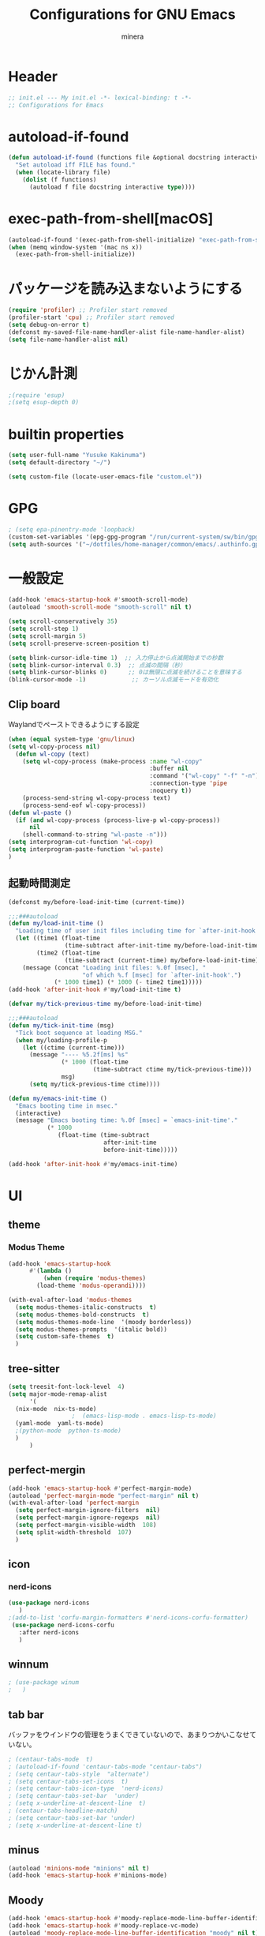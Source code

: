 #+TITLE: Configurations for GNU Emacs
#+AUTHOR: minera
* Header
#+begin_src emacs-lisp :tangle yes
  ;; init.el --- My init.el -*- lexical-binding: t -*-
  ;; Configurations for Emacs
#+end_src
* autoload-if-found
#+begin_src emacs-lisp :tangle yes
  (defun autoload-if-found (functions file &optional docstring interactive type)
    "Set autoload iff FILE has found."
    (when (locate-library file)
      (dolist (f functions)
        (autoload f file docstring interactive type))))
#+end_src
* exec-path-from-shell[macOS]
#+begin_src emacs-lisp :tangle yes
  (autoload-if-found '(exec-path-from-shell-initialize) "exec-path-from-shell")
  (when (memq window-system '(mac ns x))
    (exec-path-from-shell-initialize))
#+end_src
* パッケージを読み込まないようにする
#+begin_src emacs-lisp :tangle yes
  (require 'profiler) ;; Profiler start removed
  (profiler-start 'cpu) ;; Profiler start removed
  (setq debug-on-error t)
  (defconst my-saved-file-name-handler-alist file-name-handler-alist)
  (setq file-name-handler-alist nil)
#+end_src
* じかん計測
#+begin_src emacs-lisp :tangle yes
  ;(require 'esup)
  ;(setq esup-depth 0)
#+end_src
* builtin properties
#+begin_src emacs-lisp :tangle yes
  (setq user-full-name "Yusuke Kakinuma")
  (setq default-directory "~/")
#+end_src
#+begin_src emacs-lisp :tangle yes
  (setq custom-file (locate-user-emacs-file "custom.el"))
#+end_src
* GPG
#+begin_src emacs-lisp :tangle yes
  ; (setq epa-pinentry-mode 'loopback)
  (custom-set-variables '(epg-gpg-program "/run/current-system/sw/bin/gpg"))
  (setq auth-sources '("~/dotfiles/home-manager/common/emacs/.authinfo.gpg"))
#+end_src
* 一般設定
#+begin_src emacs-lisp :tangle yes
  (add-hook 'emacs-startup-hook #'smooth-scroll-mode)
  (autoload 'smooth-scroll-mode "smooth-scroll" nil t)

  (setq scroll-conservatively 35)
  (setq scroll-step 1)
  (setq scroll-margin 5)
  (setq scroll-preserve-screen-position t)

  (setq blink-cursor-idle-time 1)  ;; 入力停止から点滅開始までの秒数
  (setq blink-cursor-interval 0.3)  ;; 点滅の間隔（秒）
  (setq blink-cursor-blinks 0)      ;; 0は無限に点滅を続けることを意味する
  (blink-cursor-mode -1)             ;; カーソル点滅モードを有効化
#+end_src
** Clip board
Waylandでペーストできるようにする設定
#+begin_src emacs-lisp :tangle yes
  (when (equal system-type 'gnu/linux)
  (setq wl-copy-process nil)
    (defun wl-copy (text)
      (setq wl-copy-process (make-process :name "wl-copy"
                                          :buffer nil
                                          :command '("wl-copy" "-f" "-n")
                                          :connection-type 'pipe
                                          :noquery t))
      (process-send-string wl-copy-process text)
      (process-send-eof wl-copy-process))
  (defun wl-paste ()
    (if (and wl-copy-process (process-live-p wl-copy-process))
        nil
      (shell-command-to-string "wl-paste -n")))
  (setq interprogram-cut-function 'wl-copy)
  (setq interprogram-paste-function 'wl-paste)
  )
#+end_src
** 起動時間測定
#+begin_src emacs-lisp :tangle yes
  (defconst my/before-load-init-time (current-time))

  ;;;###autoload
  (defun my/load-init-time ()
    "Loading time of user init files including time for `after-init-hook'."
    (let ((time1 (float-time
                  (time-subtract after-init-time my/before-load-init-time)))
          (time2 (float-time
                  (time-subtract (current-time) my/before-load-init-time))))
      (message (concat "Loading init files: %.0f [msec], "
                       "of which %.f [msec] for `after-init-hook'.")
               (* 1000 time1) (* 1000 (- time2 time1)))))
  (add-hook 'after-init-hook #'my/load-init-time t)

  (defvar my/tick-previous-time my/before-load-init-time)

  ;;;###autoload
  (defun my/tick-init-time (msg)
    "Tick boot sequence at loading MSG."
    (when my/loading-profile-p
      (let ((ctime (current-time)))
        (message "---- %5.2f[ms] %s"
                 (* 1000 (float-time
                          (time-subtract ctime my/tick-previous-time)))
                 msg)
        (setq my/tick-previous-time ctime))))

  (defun my/emacs-init-time ()
    "Emacs booting time in msec."
    (interactive)
    (message "Emacs booting time: %.0f [msec] = `emacs-init-time'."
             (* 1000
                (float-time (time-subtract
                             after-init-time
                             before-init-time)))))

  (add-hook 'after-init-hook #'my/emacs-init-time)
#+end_src
* UI
** theme
*** Modus Theme
  #+begin_src emacs-lisp :tangle yes
    (add-hook 'emacs-startup-hook
    	  #'(lambda ()
    	      (when (require 'modus-themes)
    		(load-theme 'modus-operandi))))

    (with-eval-after-load 'modus-themes
      (setq modus-themes-italic-constructs  t)
      (setq modus-themes-bold-constructs  t)
      (setq modus-themes-mode-line  '(moody borderless))
      (setq modus-themes-prompts  '(italic bold))
      (setq custom-safe-themes  t)
      )
#+end_src
** tree-sitter
#+begin_src emacs-lisp :tangle yes
  (setq treesit-font-lock-level  4)
  (setq major-mode-remap-alist
        '(
  	(nix-mode  nix-ts-mode)
  					;  (emacs-lisp-mode . emacs-lisp-ts-mode)
  	(yaml-mode  yaml-ts-mode)
  	;(python-mode  python-ts-mode)
  	)
        )
#+end_src
** perfect-mergin
#+begin_src emacs-lisp :tangle yes 
  (add-hook 'emacs-startup-hook #'perfect-margin-mode)
  (autoload 'perfect-margin-mode "perfect-margin" nil t)
  (with-eval-after-load 'perfect-margin
    (setq perfect-margin-ignore-filters  nil)
    (setq perfect-margin-ignore-regexps  nil)
    (setq perfect-margin-visible-width  108)
    (setq split-width-threshold  107)
    )
#+end_src
** icon
*** nerd-icons
#+begin_src emacs-lisp :tangle yes
  (use-package nerd-icons
     )
  ;(add-to-list 'corfu-margin-formatters #'nerd-icons-corfu-formatter)
   (use-package nerd-icons-corfu
     :after nerd-icons
     )
#+end_src
** winnum
#+begin_src emacs-lisp :tangle yes
 ; (use-package winum
 ;   )
#+end_src
** tab bar
バッファをウインドウの管理をうまくできていないので、あまりつかいこなせていない。
 #+begin_src emacs-lisp :tangle yes
  ; (centaur-tabs-mode  t)
  ; (autoload-if-found 'centaur-tabs-mode "centaur-tabs")
  ; (setq centaur-tabs-style  "alternate")
  ; (setq centaur-tabs-set-icons  t)
  ; (setq centaur-tabs-icon-type  'nerd-icons)
  ; (setq centaur-tabs-set-bar  'under)
  ; (setq x-underline-at-descent-line  t)
  ; (centaur-tabs-headline-match)
  ; (setq centaur-tabs-set-bar 'under)
  ; (setq x-underline-at-descent-line t)
 #+end_src
** minus
#+begin_src emacs-lisp :tangle yes
  (autoload 'minions-mode "minions" nil t)
  (add-hook 'emacs-startup-hook #'minions-mode)
#+end_src
** Moody
#+begin_src emacs-lisp :tangle yes
  (add-hook 'emacs-startup-hook #'moody-replace-mode-line-buffer-identification)
  (add-hook 'emacs-startup-hook #'moody-replace-vc-mode)
  (autoload 'moody-replace-mode-line-buffer-identification "moody" nil t)
  (autoload 'moody-replace-vc-mode "moody" nil t)
  (with-eval-after-load 'moody
  (setq moody-mode-line-height 26)
  )
#+end_src
** spacious-padding
#+begin_src emacs-lisp :tangle yes
  (add-hook 'emacs-startup-hook #'spacious-padding-mode)
  (autoload 'spacious-padding-mode "spacious-padding" nil t)
  (with-eval-after-load 'spacious-padding
    (setq spacious-padding-widths
  	'(
  	  :internal-border-width 5
  	  :right-divider-width 0
  	  :mode-line-width 0
  	  :left-fringe-width 5
  	  ))
    )
 #+end_src
* 入力支援
** ryo-modal-mode
#+begin_src emacs-lisp :tangle yes
 ; (leaf ryo-modal
  ;  :ensure t
  ;    )
#+end_src
** evil-mode
#+begin_src emacs-lisp :tangle yes
 ; (leaf evil
 ;   :ensure t
 ;   )

#+end_src
** kakoune
#+begin_src emacs-lisp :tangle yes
 ; (leaf kakoune
 ;   :ensure t
 ;   :after ryo-modal multiple-cursors expand-region
 ;   :bind ("C-z" . ryo-modal-mode)
 ;   )
#+end_src
** mewo
#+begin_src emacs-lisp :tangle yes
  (use-package meow
    ;:require meow
   :custom
   (meow-use-clipboard  t)
    (meow-expand-hint-counts  nil)
    :config
    (defun meow-setup ()
      (setq meow-cheatsheet-layout meow-cheatsheet-layout-dvp)
     (meow-leader-define-key
      '("?" . meow-cheatsheet))
      (meow-motion-overwrite-define-key
       ;; custom keybinding for motion state
       '("<escape>" . ignore))
      (meow-normal-define-key
       '("?" . meow-cheatsheet)
       ;; Ctrl key;;;;;;;


                                          ;'("*" . meow-expand-0)
       ;; puni
       '(", a (" . puni-wrap-round)
       '(", a [" . puni-wrap-square)
       '(", a {" . puni-wrap-curly)
       '(", a <" . puni-wrap-angle)
       '(", a d" . puni-splice)
       '(", s l" . puni-slurp-forward)
       '(", b a" . puni-barf-forward)

       '("%" . mark-whole-buffer)

       '("=" . meow-expand-9)
       '("!" . meow-expand-8)
       '("[" . meow-expand-7)
       '("]" . meow-expand-6)
       '("{" . meow-expand-5)
       '("+" . meow-expand-4)
       '("}" . meow-expand-3)
       '(")" . meow-expand-2)
       '("(" . meow-expand-1)
       '("1" . digit-argument)
       '("2" . digit-argument)
       '("3" . digit-argument)
       '("4" . digit-argument)
       '("5" . digit-argument)
       '("6" . digit-argument)
       '("7" . digit-argument)
       '("8" . digit-argument)
       '("9" . digit-argument)
       '("0" . digit-argument)
       '("-" . negativargument)
       '(";" . meow-reverse)
       '("*" . meow-inner-of-thing)
       '("." . meow-bounds-of-thing)
       '("<" . meow-beginning-of-thing)
       '(">" . meow-end-of-thing)
       '("a" . meow-append)
       '("A" . meow-forward-bracket)
       '("b" . meow-back-word) ;元はmeow-back-word
       '("B" . meow-back-symbol)
       '("c" . meow-swap-grab)
       '("C" . mc/mark-next-like-this)
       '("p" . meow-delete)
       '("P" . meow-backward-delete)
       '("e" . meow-line)
       '("E" . meow-goto-line)
      '("f" . meow-find)
      '("<escape>" . meow-cancel-selection)
       '("G" . meow-grab)
       '("d" . meow-left)
       '("D" . meow-left-expand)
       '("i" . meow-insert)
       '("I" . meow-mark-symbol)
       '("j" . meow-join)
       '("k" . meow-kill)
       '("l" . meow-till)
       '("m" . meow-block)
     '("M" . meow-to-block)
       '("s" . meow-next)
       '("S" . meow-next-expand)
       '("o" . meow-open-below)
       '("O" . meow-open-above)
       '("t" . meow-prev)
       '("T" . meow-prev-expand)
       '("q" . meow-quit)
       '("Q" . kmacro-start-macro)
       '("r" . meow-change)
       '("R" . meow-replace)
       '("h" . meow-search)
       '("n" . meow-right)
       '("N" . meow-right-expand)
       '("u" . vundo)
       '("U" . meow-undo-in-selection)
                                         ;'("v" . meow-visit)
       '("v i" . meow-inner-of-thing) ;; Inner
     '("v a" . meow-bounds-of-thing) ;; Arround
      '("v b" . meow-block) ;; Block
      '("v c" . puni-mark-list-around-point) ;; Contents
       '("v x" . puni-mark-sexp-around-point) ;; eXpression
      '("v l" . meow-line) ;; Line
       '("v s" . meow-mark-symbol) ;; Symbol
       '("v w" . meow-mark-word) ;; Word
       '("v v" . puni-expand-region) ;; Expand
       '("v r" . rectangle-mark-mode) ;; Rectangle
       '("w" . meow-next-word)
       '("W" . meow-next-symbol)
       '("x" . meow-save)
       '("X" . meow-sync-grab)
       '("y" . meow-yank)
       '("z" . meow-pop-selection)
       '("'" . repeat)
     ;'("g" . avy-goto-char-timer)
       )
      )
    (meow-setup)
    (meow-global-mode)
    )
  ;(add-hook 'emacs-startup-hook #'meow-global-mode)
  ;     
  ;(autoload 'meow-global-mode "meow" nil t)
  ;(with-eval-after-load 'meow
  ;   (meow-normal-define-key
  ;       '("?" . meow-cheatsheet)
         ;; Ctrl key;;;;;;;


                                            ;'("*" . meow-expand-0)
         ;; puni
  ;       '(", a (" . puni-wrap-round)
  ;       '(", a [" . puni-wrap-square)
  ;       '(", a {" . puni-wrap-curly)
  ;       '(", a <" . puni-wrap-angle)
  ;       '(", a d" . puni-splice)
  ;       '(", s l" . puni-slurp-forward)
  ;       '(", b a" . puni-barf-forward)

  ;       '("%" . mark-whole-buffer)

  ;       '("=" . meow-expand-9)
  ;       '("!" . meow-expand-8)
  ;       '("[" . meow-expand-7)
  ;       '("]" . meow-expand-6)
  ;       '("{" . meow-expand-5)
  ;       '("+" . meow-expand-4)
  ;       '("}" . meow-expand-3)
  ;       '(")" . meow-expand-2)
  ;       '("(" . meow-expand-1)
  ;       '("1" . digit-argument)
  ;       '("2" . digit-argument)
  ;       '("3" . digit-argument)
  ;       '("4" . digit-argument)
  ;       '("5" . digit-argument)
  ;       '("6" . digit-argument)
  ;       '("7" . digit-argument)
  ;       '("8" . digit-argument)
  ;       '("9" . digit-argument)
  ;       '("0" . digit-argument)
  ;       '("-" . negativargument)
  ;       '(";" . meow-reverse)
  ;       '("*" . meow-inner-of-thing)
  ;       '("." . meow-bounds-of-thing)
  ;       '("<" . meow-beginning-of-thing)
  ;      '(">" . meow-end-of-thing)
  ;       '("a" . meow-append)
  ;       '("A" . meow-forward-bracket)
  ;       '("b" . meow-back-word) ;元はmeow-back-word
  ;       '("B" . meow-back-symbol)
  ;       '("c" . meow-swap-grab)
  ;       '("C" . mc/mark-next-like-this)
  ;       '("p" . meow-delete)
  ;       '("P" . meow-backward-delete)
  ;       '("e" . meow-line)
  ;       '("E" . meow-goto-line)
  ;      '("f" . meow-find)
  ;      '("<escape>" . meow-cancel-selection)
  ;       '("G" . meow-grab)
  ;       '("d" . meow-left)
  ;       '("D" . meow-left-expand)
  ;       '("i" . meow-insert)
  ;       '("I" . meow-mark-symbol)
  ;       '("j" . meow-join)
  ;       '("k" . meow-kill)
  ;       '("l" . meow-till)
  ;       '("m" . meow-block)
  ;     '("M" . meow-to-block)
  ;       '("s" . meow-next)
  ;       '("S" . meow-next-expand)
  ;       '("o" . meow-open-below)
  ;       '("O" . meow-open-above)
  ;       '("t" . meow-prev)
  ;       '("T" . meow-prev-expand)
  ;       '("q" . meow-quit)
  ;       '("Q" . kmacro-start-macro)
  ;       '("r" . meow-change)
  ;       '("R" . meow-replace)
  ;       '("h" . meow-search)
  ;       '("n" . meow-right)
  ;       '("N" . meow-right-expand)
  ;       '("u" . vundo)
  ;       '("U" . meow-undo-in-selection)
                                           ;'("v" . meow-visit)
  ;       '("v i" . meow-inner-of-thing) ;; Inner
  ;     '("v a" . meow-bounds-of-thing) ;; Arround
  ;      '("v b" . meow-block) ;; Block
  ;      '("v c" . puni-mark-list-around-point) ;; Contents
  ;       '("v x" . puni-mark-sexp-around-point) ;; eXpression
  ;      '("v l" . meow-line) ;; Line
  ;       '("v s" . meow-mark-symbol) ;; Symbol
  ;       '("v w" . meow-mark-word) ;; Word
  ;       '("v v" . puni-expand-region) ;; Expand
  ;       '("v r" . rectangle-mark-mode) ;; Rectangle
  ;       '("w" . meow-next-word)
  ;       '("W" . meow-next-symbol)
  ;       '("x" . meow-save)
  ;       '("X" . meow-sync-grab)
  ;       '("y" . meow-yank)
  ;       '("z" . meow-pop-selection)
  ;       '("'" . repeat)
        ;'("g" . avy-goto-char-timer)
  ;       )   
  ;  )
#+end_src
** puni
 #+begin_src emacs-lisp :tangle yes
   ;(with-eval-after-load 'puni
   ;(keymap-global-unset "C-j")
   ;(use-package puni
   ;    :bind
   ;    ("C-j i" . puni-mark-list-around-point)
   ;    ("C-j a" . puni-mark-sexp-around-point)
   ;    ("C-j e" . puni-expand-region)
   ;    )
   ;)
   (require 'puni)
 #+end_src

** which key
#+begin_src emacs-lisp :tangle yes
  (add-hook 'emacs-startup-hook #'which-key-mode)
  (autoload 'which-key-mode "which-key" nil t)
#+end_src
** vundo
#+begin_src emacs-lisp :tangle yes
  (autoload 'vundo "vundo" nil t)
  (with-eval-after-load 'vundo
    (keymap-set vundo-mode-map "d" 'vundo-backward)
    (keymap-set vundo-mode-map "n" 'vundo-forward)
    (keymap-set vundo-mode-map "s" 'vundo-next)
    (keymap-set vundo-mode-map "t" 'vundo-previous)
    (keymap-set vundo-mode-map "b" 'vundo-diff)
    ) 

#+end_src
** dmacro
#+begin_src emacs-lisp :tangle yes
  (with-eval-after-load 'dmacro
    (use-package dmacro
      )
  					;:custom `((dmacro-key . ,(kbd "C-b")))  ;; C-b を dmacro のキーにする
  					;:global-minor-mode global-dmacro-mode
    (defun my-indent-rigidly-right-to-tab-stop (beg end)
      "Indent all lines between BEG and END rightward to a tab stop and keep the region active."
      (interactive "r")
      (let ((deactivate-mark nil))  ; 選択範囲を解除しない
        (indent-rigidly-right-to-tab-stop beg end)))

    (global-set-key (kbd "C->") 'my-indent-rigidly-right-to-tab-stop)
    (defun select-to-end-of-buffer ()
      "Select from the current point to the end of the buffer."
      (interactive)
      (set-mark (point)) ;; 現在のポイントをマークに設定
      (goto-char (point-max))) ;; バッファ末尾に移動
    (global-set-key (kbd "M->") 'select-to-end-of-buffer)
    )
#+end_src
** multiple-cursors
#+begin_src emacs-lisp :tangle yes
  (with-eval-after-load 'multiple-cursors
    (use-package multiple-cursors
      )
    )
#+end_src
* ミニバッファ補完
** vercico
#+begin_src emacs-lisp :tangle yes
    (autoload 'vertico-mode "vertico-autoloads" nil t)

    (add-hook 'emacs-startup-hook #'vertico-mode)

    (with-eval-after-load 'vertico

    (setopt vertico-count 8)
    (setopt vertico-cycle t)
    (keymap-set vertico-map "DEL" 'vertico-directory-delete-char))
#+end_src
** marginalia
#+begin_src emacs-lisp :tangle yes
  (autoload 'marginalia-mode "marginalia" nil t)
  (add-hook 'emacs-startup-hook #'marginalia-mode)
#+end_src
** orderless
#+begin_src emacs-lisp :tangle yes
   (use-package orderless
     :custom
     (orderless-matching-styles
   			     '(orderless-prefixes
   			       ))
     (completion-styles  '(orderless basic))
     (completion-category-overrides  '((file
                                         (styles basic partial-completion))
   				       (command (styles orderless))))
     )
   ;(autoload 'orderless-all-completions "orderless" nil t)
   ;(autoload 'orderless-try-completion "orderless" nil t)

   ;(with-eval-after-load 'minibuffer
   ;  (setq orderless-matching-styles
  ; 	'(orderless-prefixes
   ;	  ))
   ;  (setq completion-styles  '(orderless basic))
   ;  (setq completion-category-overrides  '((file
   ;					  (styles basic partial-completion))
   ;					 (command (styles orderless))))
    ; )
#+end_src
** consult
#+begin_src emacs-lisp :tangle yes
  (autoload 'consult-buffer "consult")
  (keymap-global-set "C-x b" 'consult-buffer)
  #+end_src
** affe
#+begin_src emacs-lisp :tangle yes
  (autoload 'affe-find "affe" nil t)
  (autoload 'affe-find-home "affe" nil t)
  (autoload 'affe-grep "affe" nil t)

  (with-eval-after-load 'affe
    (defun affe-find-home ()
      "Affeをホームルートから実行する"
      (interactive)
      (affe-find "~")
      )
    (setopt affe-highlight-function  'orderless-highlight-matches)
    (setopt affe-find-command  "fd --color=never --full-path")
    )
  (keymap-global-set "M-g f" 'affe-find)
  (keymap-global-set "M-g h" 'affe-find-home)
  (keymap-global-set "M-g g" 'affe-grep)
#+end_src
* 入力補完
** corfu
#+begin_src emacs-lisp :tangle yes
  ;(use-package corfu
  ;  :custom
  ;  (corfu-auto  t)
  ;  (corfu-auto-delay  0)
  ;  (corfu-popupinfo-delay  0)
  ;  (corfu-quit-no-match  'separator)
  ;  (corfu-auto-prefix  1)
  ;  (corfu-cycle  t)
  ;  (text-mode-ispell-word-completion  nil)
  ;  (tab-awlays-indent  'complete)
  ;  :config 
  ;  (global-corfu-mode)
  ;  (corfu-popupinfo-mode)
  ;  (keymap-unset corfu-map "RET")
  ;  (keymap-unset corfu-map "<up>")
  ;  (keymap-unset corfu-map "<remap> <next-line>")
  ;  (keymap-unset corfu-map "<remap> <previous-line>")
  ;  (keymap-unset corfu-map "<down>")
  ;  (keymap-set corfu-map "C-n" 'corfu-next)
  ;  (keymap-set corfu-map "C-p" 'corfu-previous)
  ;  )

  (require 'corfu)
  (require 'corfu-popupinfo)
  (with-eval-after-load 'corfu
  (setq corfu-auto  t)
  (setq corfu-auto-delay  0)
  (setq corfu-popupinfo-delay  0)
  (setq corfu-quit-no-match  'separator)
  (setq corfu-auto-prefix  1)
  (setq corfu-cycle  t)
  (setq text-mode-ispell-word-completion  nil)
  (setq tab-awlays-indent  'complete)
  (global-corfu-mode)
  (corfu-popupinfo-mode)
  (keymap-unset corfu-map "RET")
  (keymap-unset corfu-map "<up>")
  (keymap-unset corfu-map "<remap> <next-line>")
  (keymap-unset corfu-map "<remap> <previous-line>")
  (keymap-unset corfu-map "<down>")
  (keymap-set corfu-map "C-n" 'corfu-next)
  (keymap-set corfu-map "C-p" 'corfu-previous)
  (add-to-list 'corfu-margin-formatters #'nerd-icons-corfu-formatter)
  )
#+end_src
** company
#+begin_src emacs-lisp :tangle yes
 ; (leaf company
 ;   :custom
 ;   (company-minimum-prefix-length . 1)
 ;   (company-idle-delay . 0)
 ;   :config
 ;   ;(global-company-mode)
 ;   :ensure t)
#+end_src
** cape
#+begin_src emacs-lisp :tangle yes
  ;(leaf cape
   ; :ensure t
   ; :init
   ; (add-to-list 'completion-at-point-functions #'cape-file); ディレクトリやファイルなどを補完
   ; (add-to-list 'completion-at-point-functions #'cape-keyword); falseみたいなキーワードをmodeごとに補完
   ; )

#+end_src
* キーバインディング
#+begin_src emacs-lisp :tangle yes
  (keymap-global-set "C-q"  'scroll-down-command) ;元々M-vだったが、入力しにくいので、そっちをvterm-toggleにした
#+end_src
* ellama
#+begin_src emacs-lisp :tangle yes
  ;(require 'llm-gemini)
  ;(require 'ellama)
  ;(use-package ellama
  ;  :ensure t
  ;  :bind ("C-c e" . ellama-transient-main-menu)
  ;  :init
  ;  (require 'llm-ollama)
  ;  (setq ellama-provider ;; setopt は非推奨なので setq を使用
  ;	  (make-llm-gemini
  ;	   :key (funcall(plist-get (nth 0 (auth-source-search :host "gemini")) :secret))
  ;	   :chat-model "gemini-2.5-pro-preview-03-25"
  ;	   ))
  					;(make-llm-ollama
  					;     		   :scheme "http"
  					;                 :host "ollama.mdip2home.com"
  					;     		   :port 80
  					;                 :chat-model "Qwen2.5:14b"
  					;                 :embedding-model "Qwen2.5:14b"
  					;		   :default-chat-non-standard-params '(("num_ctx" . 32768))))


  ;  :config
  ;  (defcustom ellama-japanese-correction-prompt-template
  ;    "
  ;あなたは論理的な思考を重視する編集者です。
  ; あなたはZettelkastenのエキスパートであり、元のメモの意図と表現を尊重しつつ、改善点を指摘するアドバイザーです。以下のZettelkastenメモを、元の内容を大きく変更せずに、より良くするための添削をお願いします。\n
  ;
  ;重視する点（指摘してほしいこと）:\n
  ;* アトミック（単一のアイデアか？）: 一つのメモに複数のアイデアが混在していないか確認し、もし混在していればどのように分割できるか、元の構成を尊重しつつ指摘してください。\n
  ;* 明確性・簡潔性: メモの内容が不明確、または冗長な箇所があれば、元の表現を活かしたより良い表現の可能性を提案してください。\n
  ;添削してほしいメモ:\n%s\n
  ;出力形式:\n
  ;* 元のメモに対する具体的な改善点の指摘をリスト形式で記述してください。（例：「この部分は複数のアイデアを含んでいる可能性があります。具体的にはAとBのアイデアです。分割するなら〜」「『それ』が指す内容が少し曖昧かもしれません。明確にするなら〜」など）\n
  ;* 修正が必要な場合でも、大幅な書き換えは行わず、修正箇所の指摘と、修正案（複数可）の提示*にとどめてください。\n
  ;* 変更提案の理由を簡潔に説明してください\n
  ;       "
  ;    :group 'ellama
  ;    :type 'string)
  ;  (defun ellama-japanese-correction ()
  ;    "Summarize selected region or current buffer."
  ;    (interactive)
  ;    (let ((text (if (region-active-p)
  ;               	    (buffer-substring-no-properties (region-beginning) (reg;ion-end))
  ;               	  (buffer-substring-no-properties (point-min) (point-max)));))
  ;      (ellama-instant (format ellama-japanese-correction-prompt-template
  ;     			      text))))

  ;  )
    #+end_src
* aidermacs
#+begin_src emacs-lisp :tangle yes
     (with-eval-after-load 'aidermacs
  (use-package aidermacs
    :bind
    ("C-c i" . aidermacs-transient-menu)
    :custom
    (aidermacs-backend  'comint)
    (aidermacs-vterm-multiline-newline-key  "S-<return>")
    (aidermacs-use-architect-mode  nil)
    (aidermacs-default-model   "gemini/gemini-2.5-pro-preview-03-25")
    :config
    ;(setenv "GEMINI_API_KEY" (funcall(plist-get (nth 0 (auth-source-search :host "gemini")) :secret)))
    )
  )
#+end_src
* emigo
#+begin_src emacs-lisp :tangle yes
#+end_src
* yasnippet
#+begin_src emacs-lisp :tangle yes
  ;(autoload-if-found '(yas-global-mode) "yasnippet" nil t)
  ;(yas-global-mode)
#+end_src
* lsp-bridge
#+begin_src emacs-lisp :tangle yes
   ; (add-hook 'emacs-startup-hook #'global-lsp-bridge-mode)
   ; (autoload 'global-lsp-bridge-mode "lsp-bridge")
   ; (with-eval-after-load 'lsp-bridge
   ;   (yas-global-mode)
   ;   (setq lsp-bridge-nix-lsp-server "nil")
   ;   (setq lsp-bridge-enable-with-tramp t)
   ;   (setq lsp-bridge-remote-start-automatically t)
   ;   (setq lsp-bridge-enable-search-words nil)
   ;   (setq lsp-bridge-auto-format-code t)
   ;   (setq lsp-bridge-auto-format-code-idle 10)
   ;   (setq lsp-bridge-enable-org-babel t)
   ;   (setq lsp-bridge-enable-hover-diagnostic t)
   ;   (setq acm-enable-tabnine nil)
   ;   (setq acm-enable-search-file-words nil)
   ;   (setq acm-enable-ctag nil)
   ;   (setq acm-enable-telega nil)
   ;   (setq lsp-bridge-log-level "debug")
   ;   )
#+end_src
* lsp-mode
#+begin_src emacs-lisp :tangle yes
  (autoload-if-found '(lsp lsp-deferred lsp-org lsp-register-client make-lsp-client) "lsp-mode" nil t)
  (autoload-if-found '(lsp-lens-mode lsp-lens-refresh lsp-lens--enable) "lsp-lens" nil t)
  (autoload-if-found '(lsp-modeline-workspace-status-mode lsp-modeline-code-actions-mode) "lsp-modeline" nil t)
  (autoload-if-found '(lsp-headerline-breadcrumb-mode) "lsp-headerline" nil t)
  (autoload-if-found '(lsp-diagnostics-mode) "lsp-diagnostics" nil t)

  (use-package lsp-mode
    :custom
    (lsp-keymap-prefix  "M-p")
    (lsp-log-in  nil) ;パフォーマンスに大きく影響するらしい
    :hook
    (lsp-mode-hook . lsp-enable-which-key-integration)
    補完をorderlessで絞れるようにする
    (lsp-completion-mode-hook . (lambda ()
  				(setq-local completion-category-defaults
  					    (assoc-delete-all 'lsp-capf completion-category-defaults))))
    )
  (setq lsp-completion-provider :none)
  (autoload 'lsp-lens-mode "lsp-lens" nil t)
  (autoload 'lsp-lens--enable "lsp-lens" nil t)

  (defun lsp-booster--advice-json-parse (old-fn &rest args)
  					; "Try to parse bytecode instead of json."
    (or
     (when (equal (following-char) ?#)
       (let ((bytecode (read (current-buffer))))
         (when (byte-code-function-p bytecode)
           (funcall bytecode))))
     (apply old-fn args)))
  (advice-add (if (progn (require 'json)
                         (fboundp 'json-parse-buffer))
                  'json-parse-buffer
                'json-read)
              :around
              #'lsp-booster--advice-json-parse);

  (defun lsp-booster--advice-final-command (old-fn cmd &optional test?)
    "Prepend emacs-lsp-booster command to lsp CMD."
    (let ((orig-result (funcall old-fn cmd test?)))
      (if (and (not test?)                             ;; for check lsp-server-present?
               (not (file-remote-p default-directory)) ;; see lsp-resolve-final-command, it would add extra shell wrapper
               lsp-use-plists
               (not (functionp 'json-rpc-connection))  ;; native json-rpc
               (executable-find "emacs-lsp-booster"))
          (progn
            (when-let ((command-from-exec-path (executable-find (car orig-result))))  ;; resolve command from exec-path (in case not found in $PATH)
              (setcar orig-result command-from-exec-path))
            (message "Using emacs-lsp-booster for %s!" orig-result)
            (cons "emacs-lsp-booster" orig-result))
        orig-result)))
  (advice-add 'lsp-resolve-final-command :around #'lsp-booster--advice-final-command)
#+end_src
* lsp-ui
#+begin_src emacs-lisp :tangle yes
  (autoload 'lsp-ui-mode "lsp-ui" nil t)
  (with-eval-after-load 'lsp-mode
    (add-hook 'lsp-mode-hook #'lsp-ui-mode))
#+end_src
* tmampのread-only問題への対処
#+begin_src emacs-lisp :tangle yes
  (add-hook 'find-file-hook
            (lambda ()
              (when (file-remote-p (buffer-file-name))
                (set (make-local-variable 'inhibit-read-only) t)
                (fset (make-local-variable 'file-writable-p) (lambda (filename) t))
                (set (make-local-variable 'buffer-read-only) nil))))
#+end_src
* 言語固有の設定
** nix
#+begin_src emacs-lisp :tangle yes
  ;(use-package nix-ts-mode
  ;  :mode
  ;  (("\\.nix\\'" . nix-ts-mode))
  ;  :hook
  ;  (nix-ts-mode-hook . nixfmt-on-save-mode)
  ;  (nix-ts-mode-hook . lsp)
  ;  )
  (add-to-list 'auto-mode-alist '("\\.nix\\'" . nix-ts-mode))
  (autoload 'nix-ts-mode "nix-ts-mode" nil t)
  (with-eval-after-load 'nix-ts-mode
  (add-hook 'nix-ts-mode-hook 'nixfmt-on-save-mode)
    (add-hook 'nix-ts-mode-hook 'lsp)
   )
#+end_src
** yaml
#+begin_src emacs-lisp :tangle yes
  (autoload 'yaml-mode "yaml-mode" nil t)
  ;(use-package yaml-mode
  ;  )
  (add-to-list 'auto-mode-alist '("\\.ya?ml$" . yaml-mode))
  ;(use-package yaml-ts-mode
  ;  :mode
  ;  ("\\.ya?ml\\'")
  ;  )
  (autoload 'yaml-ts-mode "yaml-ts-mode" nil t)
  (add-to-list 'auto-mode-alist '("\\.ya?ml$" . yaml-ts-mode))
  (add-to-list 'major-mode-remap-alist '(yaml-mode . yaml-ts-mode))
#+end_src
** rust
#+begin_src emacs-lisp :tangle yes
     ;(use-package rust-mode
     ;   :custom
     ;   (rust-mode-treesitter-derive  t)
     ;   (rust-format-on-save  t)
        ;:hook
        ;(rust-mode-hook  lsp)
    ;    )
    ; (add-hook 'rust-mode-hook 'eglot-ensure)
     (defun my/find-rust-project-root (dir)
        (when-let ((root (locate-dominating-file dir "Cargo.toml")))
          (list 'vc 'Git root)))

     (defun my/rust-mode-hook ()
       (setq-local project-find-functions (list #'my/find-rust-project-root)))

     (add-hook 'rustic-mode-hook #'my/rust-mode-hook)
    ;(add-to-list 'auto-mode-alist '("\\.rs\\'" . rust-mode))
    ;(require 'rust-mode)
    ;(add-to-list 'auto-mode-alist '("\\.rs\\'" . rust-mode))
    ;(setq rust-mode-treesitter-derive t)
    ;(with-eval-after-load 'rust-mode
    (require 'rust-mode)
    (require 'inheritenv)
    (setq rust-mode-treesitter-derive t)
    (with-eval-after-load 'inheritenv
     (inheritenv-add-advice #'rustic-compilation)
      (require 'rustic nil t)
      (require 'flycheck)
      (setq rustic-format-on-save t)
      (setq rustic-lsp-client nil)
      (add-hook 'rustic-mode-hook 'lsp)
      (push 'rustic-clippy flycheck-checkers)
  (add-hook 'rustic-mode-hook 'flycheck-mode)
      )
#+end_src
** Python
#+begin_src emacs-lisp :tangle yes
     ;(add-hook 'python-ts-mode-hook 'ruff-format-on-save-mode)
     ;(leaf ruff-format
     ;  :ensure t
     ;  )
   ;(use-package python-mode
   ;  )
 ;  (autoload 'python-mode "python-mode" nil t)
 ; (autoload 'python-ts-mode "python-mode" nil t)
 ;  (add-to-list 'auto-mode-alist '("\\.py$" . python-ts-mode))
  (add-to-list 'major-mode-remap-alist '(python-mode . python-ts-mode))
  ; (add-hook 'python-ts-mode-hook (lambda ()
  ; 				  (require 'lsp-pyright)
  ; 				  (lsp)))
  ; (use-package lsp-pyright
  ;   :custom (lsp-pyright-langserver-command "pyright") ;; or basedpyright
  ;   :hook (python-ts-mode . (lambda ()
  ;                           (require 'lsp-pyright)
  ;                           (lsp))))  ; or lsp-deferred
    (add-hook 'python-ts-mode-hook
  	    (lambda ()
  	      (require 'lsp-pyright)
  	      (lsp)))
  (with-eval-after-load 'lsp-pyright
    (setq lsp-pyright-langserver-command "pyright")
    )
#+end_src
** typst
#+begin_src emacs-lisp :tangle yes
  (setq typst-ts-mode-watch-option "--open")

  ;typst-previewだと保存しなくても同期するようになる
  (setq typst-preview-browser "qutebrowser")
#+end_src
** terraform
#+begin_src emacs-lisp :tangle yes
  (add-to-list 'auto-mode-alist '("\\.tf\\'" . terraform-mode))
  (autoload 'terraform-mode "terraform-mode" nil t)
  (with-eval-after-load 'terraform-mode
    (add-hook 'torraform-mode-hook 'lsp)
   )
#+end_src
* org
** org
#+begin_src emacs-lisp :tangle yes
  ;(use-package org
  ;  :custom
  ;  (org-todo-keywords
  ;    '((sequence  "TODO(t)" "WAIT(w)" "SOMEDAY(s)" "PROJECT(p)" "|" "DONE(d)" "CANCEL(c)")
  ;       )
  ;   )
  ;  (org-startup-truncated  nil)
  ;  (org-hide-emphasis-markers  t);boldなどの*を隠す
  ;  (org-emphasis-regexp-components  '("[:alnum:][:nonascii:][:punct:]" "[:alnum:][:nonascii:][:punct:]" "[:space:]" "." 1));*の前後にspaceが要らないように


  ;  (org-todo-keyword-faces
  ;    '(("TODO" . (:foreground "white" :background "red" :weight bold))
  ;       ("WAIT" . org-warning)
  ;       ("SOMEDAY" . (:foreground "white" :background "pink" :weight bold))
  ;       ("DONE(d)" . "yellow")
  ;       ("CANCEL" . org-warning)
  ;       ("PROJECT" . (:foreground "white" :background "purple" :weight bold))
  ;       ))
  ;  (org-startup-folded  t)
  ;  (org-tag-alist
  ;    '(("HOME" . ?h)
  ;       ("LAB" . ?l)
  ;       ("PC" . ?p)
  ;       ("desk" . ?d)
  ;       ("smartphone" . ?s)
  ;       ("anywhere" . ?a)
  ;       ("movie" . ?m)
  ;       ("Kana" . ?k)
  ;       ))
  ;  (org-directory  "~/dropbox")
  ;  (org-return-follows-link  t)
  ;  :config
  ;  )
  ;(regexp-opt '("Tasks" "Notes"))

  (with-eval-after-load'org
   (setq org-directory  "~/dropbox")

   (setq org-todo-keywords '((sequence  "TODO(t)" "WAIT(w)" "SOMEDAY(s)" "PROJECT(p)" "|" "DONE(d)" "CANCEL(c)") ))

  		      (setq org-startup-folded  t)
    (setq org-startup-truncated  nil)
    (setq org-hide-emphasis-markers  t);boldなどの*を隠す
    (setq  org-emphasis-regexp-components  '("[:alnum:][:nonascii:][:punct:]" "[:alnum:][:nonascii:][:punct:]" "[:space:]" "." 1));*の前後にspaceが要らないように


    (setq org-todo-keyword-faces
      '(("TODO" . (:foreground "white" :background "red" :weight bold))
         ("WAIT" . org-warning)
         ("SOMEDAY" . (:foreground "white" :background "pink" :weight bold))
         ("DONE(d)" . "yellow")
         ("CANCEL" . org-warning)
         ("PROJECT" . (:foreground "white" :background "purple" :weight bold))
         ))
      (setq org-tag-alist
      '(("HOME" . ?h)
         ("LAB" . ?l)
         ("PC" . ?p)
         ("desk" . ?d)
         ("smartphone" . ?s)
         ("anywhere" . ?a)
         ("movie" . ?m)
         ("Kana" . ?k)
         ))
      (setq org-return-follows-link  t)
      (regexp-opt '("Tasks" "Notes"))


      ;habit周り
      (setq org-habit-show-habits-only-for-today  t)
      (add-to-list 'org-modules 'org-habit t)
      )
#+end_src
** org-clock
#+begin_src emacs-lisp :tangle yes
  (setq org-clock-clocktable-default-properties
        '(:maxlevel 10
                    :lang "ja"
                    :scope agenda-with-archives
                    :block today
                    :level 4))
  (keymap-global-set "C-c C-x C-j" 'org-clock-goto)
  (keymap-global-set "C-c C-x C-o" 'org-clock-out)
#+end_src
** org-agenda
#+begin_src emacs-lisp :tangle yes
   ;(use-package org-agenda
   ;  :bind
   ;   (:map org-agenda-mode-map
   ;    ("t" . org-agenda-previous-item)
   ;    ("s" . org-agenda-next-item)
   ;    ("e" . org-agenda-todo)
       ;以下の関数は割り当てていない
       ;org-agenda-set-effort
   					;org-save-all-org-buffers
   ;    )
   ;  :custom
   ;  (org-agenda-start-on-weekday  nil); agendaの日々の始まりを今日に
   ;  (org-agenda-start-day  "today")
   ;  (org-agenda-skip-scheduled-if-done  '("DONE" "CANCEL"));スケジュールでDONEとCANCELを無視するようにする
   ;  )
  (autoload 'org-agenda "org-agenda" nil t)

  (with-eval-after-load 'org-agenda
    (setq org-agenda-start-on-weekday  nil); agendaの日々の始まりを今日に
    (setq org-agenda-start-day  "today")
    (setq org-agenda-skip-scheduled-if-done  '("DONE" "CANCEL"));スケジュールでDONEとCANCELを無視するようにする
    
    (defun my/org-archive-to-trash ()
      "Move the current subtree to ~/dropbox/trash.org instead of the default archive location"
      (interactive)
      (let ((org-archive-location "~/dropbox/trash.org::"))
        (org-agenda-archive)))
    
    (keymap-set org-agenda-mode-map "t" 'org-agenda-previous-item)
    (keymap-set org-agenda-mode-map "s" 'org-agenda-next-item)
    (keymap-set org-agenda-mode-map "e" 'org-agenda-todo)
    (define-key org-agenda-mode-map (kbd "#") 'my/org-archive-to-trash)  
    )
#+end_src
** org-super-agenda
#+begin_src emacs-lisp :tangle yes
  (with-eval-after-load 'org
  (use-package org-super-agenda
    :bind
    ("C-c a" . #'org-agenda)
    :custom
    (org-agenda-files  '("~/dropbox/inbox/inbox.org" "~/dropbox/habit.org" "~/dropbox/kana.org"))
    (org-agenda-todo-ignore-scheduled  t)
    (org-agenda-custom-commands
      '(
         ;; Removed duplicate "w" key, renamed the second one to "w2" for review
         ;; Consider choosing a more meaningful key or merging the logic
         ("w" "review"
          (
           (agenda "週の振り返り"
                   (
                    (org-agenda-span 'week)
                    (org-agenda-overriding-header "来週の予定")
                     )
                   )
           (todo "TODO"
                 ((org-agenda-prefix-format " ")
                  (org-super-agenda-groups
                   '(
                     (:name "やること" :todo "TODO")
                   (:discard (:anything t))
                 ))
           ))
           )
          )
         ("g" "Garbage Tasks List"
         ((alltodo ""
                ((org-super-agenda-groups
                  '((:name "Completed Tasks"
                     :todo ("DONE" "CANCEL")
                     :or (:scheduled t :deadline t))))))))
         (
          "d" "TODO"
          (
           (todo "TODO"
                 ((org-agenda-prefix-format " ")
                  (org-super-agenda-groups
                   '(
                     (:name "やること" :todo "TODO")
                   (:discard (:anything t))
                 ))
           ))
           )
          )
         ("h" "Home"
          (
           (agenda "今日のこと"
                   ((org-agenda-span 'day))
                   )
           (todo "TODO"
                 ((org-agenda-prefix-format " ")
                  (org-super-agenda-groups
                   '(
                     ;; Corrected full-width dot and ensured tags are strings
                     (:name "TODO" :tag ("PC" "smartphone" "desk" "HOME" "home" "anywhere"))
                     (:discard (:anything t))
                     ))
                  ))
           )
          )
         ;; Renamed duplicate key "w" to "w2" - please adjust if needed
         ("w2" "review 2"
          (
           (agenda "週の振り返り (2)" ; Adjusted title
                   ((org-agenda-span 'week)
                    (org-agenda-overriding-header "来週の予定 (2)") ; Adjusted header
                    )
                   )
           (todo "TODO"
                 ((org-agenda-prefix-format " ")
                  (org-super-agenda-groups
                   '(
                     ;; Corrected full-width dot
                     (:name "TODO" :todo "TODO")
                     (:discard (:anything t))
                     ))
                  ))
           )
          )
         ("l" "lab"
          (
           (agenda "今日のこと"
                   ((org-agenda-span 'day))
                   )
           (todo "TODO"
                 ((org-agenda-prefix-format " ")
                  (org-super-agenda-groups
                   '(
                     (:name "TODO" :tag ("PC" "smartphone" "desk" "lab" "LAB" "anywhere"))
                     (:discard (:anything t))
                     ))
                  ))
           )
          )
         )
     )
    :config
    (org-super-agenda-mode)
    )
  )
#+end_src
** org-archive
#+begin_src emacs-lisp :tangle yes
 ; (defun my/org-archive-to-trash ()
 ;   "Move the current subtree to ~/dropbox/trash.org instead of the default archive location"
 ;   (interactive)
 ;   (let ((org-archive-location "~/dropbox/trash.org::"))
 ;     (org-agenda-archive)))
 ; (define-key org-agenda-mode-map (kbd "#") 'my/org-archive-to-trash)
#+end_src
** org-capture
#+begin_src emacs-lisp :tangle yes
  ;(use-package org-capture
  ;  :bind
  ;  ("C-c c" . org-capture)
  ;  :config
  ;  (let* ((current-time (current-time))
  ;         ;; 現在の日付から土曜日までの日数を計算
  ;         (days-to-saturday (mod (- 6 (string-to-number (format-time-string "%w" current-time))) 7))
  ;         ;; 今週の土曜日を計算
  ;         (start-of-week (time-add
  ;                         (time-add current-time (days-to-time days-to-saturday)) (days-to-time -6)))
  ;         ;; 翌週の金曜日を計算
  ;         (end-of-week (time-add start-of-week (days-to-time 6)))
  ;         ;; フォーマットされた日付
  ;         (start-day (format-time-string "%m%d" start-of-week))
  ;         (end-day (format-time-string "%m%d" end-of-week))
  ;         ;; 年を取得
  ;         (year (format-time-string "%Y" start-of-week))
  ;         ;; アーカイブディレクトリとファイル名
  ;         (archive-dir (expand-file-name (format "~/dropbox/archive/%s/" year)))
  ;         (archive-file (format "%s%s-%s.org" archive-dir start-day end-day)))

  ;    (setq weekly-dir   archive-file)
  ;    (setq org-archive-location (format "%s::** やったこと" archive-file))
  ;    )
  ;  (setq taskfile  "~/dropbox/inbox/inbox.org")
  ;  :custom
  ;  (org-capture-templates
  ;   '(
  ;     ("t" "ToDo" entry (file taskfile )
  ;      "* TODO %^{title}\n %?")
  ;    ("h" "Habit" entry (file "~/dropbox/habit.org")
  ;      "* TODO %^{title}\n:PROPERTIES:\n:STYLE: habit\n:END:\n%?")
  ;     ("p" "Project" entry (file+headline taskfile "プロジェクト" )
  ;      "* PROJECT %^{title}[/]\n:PROPERTIES:\n:CATEGORY: %\\1\n:END:\n%?")
  ;     ("w" "Weekly Report" entry (file weekly-dir)
  ;      "* 今週のこと
  ;** やったこと
  ;** 時間計測
  ;#+BEGIN: clocktable :scope agenda-with-archives :maxlevel 10 :lang \"ja\" :block lastweek :wstart 6 :level 4
  ;#+END:
  ;** 考えたこと
  ;%?
  ;* 来週のこと
  ;** 予定
  ;%(my/org-agenda-to-string \"a\")
  ;** TODOリスト
  ;%(my/org-agenda-to-string \"d\")
  ;** 考えていること
  ;")))
  ;  )

  (defun my/org-agenda-to-string (agenda-type)
    "Generate agenda string for the current week using a temporary file."
    (let ((temp-agenda-file (make-temp-file "org-agenda-"))
          (org-agenda-buffer nil)) ; 読み取り専用バッファを使わないようにする
      (save-window-excursion
        (org-agenda nil agenda-type) ; Agenda ビューを生成
       (org-agenda-write temp-agenda-file)) ; 一時ファイルに書き出し
      (with-temp-buffer
        (insert-file-contents temp-agenda-file) ; 一時ファイルの内容を読み込む
          (goto-char (point-min))
        ;; 不要な部分を整形 (例: ヘッダー削除)
        (kill-whole-line)
        (buffer-string)))) ; 最終的な文字列として返す

  (keymap-global-set "C-c c" 'org-capture)
  (autoload 'org-capture "org-capture" nil t)
  (with-eval-after-load 'org-capture
    (let* ((current-time (current-time))
           ;; 現在の日付から土曜日までの日数を計算
           (days-to-saturday (mod (- 6 (string-to-number (format-time-string "%w" current-time))) 7))
           ;; 今週の土曜日を計算
           (start-of-week (time-add
                           (time-add current-time (days-to-time days-to-saturday)) (days-to-time -6)))
           ;; 翌週の金曜日を計算
           (end-of-week (time-add start-of-week (days-to-time 6)))
           ;; フォーマットされた日付
           (start-day (format-time-string "%m%d" start-of-week))
           (end-day (format-time-string "%m%d" end-of-week))
           ;; 年を取得
           (year (format-time-string "%Y" start-of-week))
           ;; アーカイブディレクトリとファイル名
           (archive-dir (expand-file-name (format "~/dropbox/archive/%s/" year)))
           (archive-file (format "%s%s-%s.org" archive-dir start-day end-day)))

      (setq weekly-dir   archive-file)
      (setq org-archive-location (format "%s::** やったこと" archive-file))
      )
    (setq taskfile  "~/dropbox/inbox/inbox.org")
    (setq org-capture-templates
     '(
       ("t" "ToDo" entry (file taskfile )
        "* TODO %^{title}\n %?")
       ("h" "Habit" entry (file "~/dropbox/habit.org")
        "* TODO %^{title}\n:PROPERTIES:\n:STYLE: habit\n:END:\n%?")
       ("p" "Project" entry (file+headline taskfile "プロジェクト" )
        "* PROJECT %^{title}[/]\n:PROPERTIES:\n:CATEGORY: %\\1\n:END:\n%?")
       ("w" "Weekly Report" entry (file weekly-dir)
        "* 今週のこと
  ,** やったこと
  ,** 時間計測
  ,#+BEGIN: clocktable :scope agenda-with-archives :maxlevel 10 :lang \"ja\" :block lastweek :wstart 6 :level 4
  ,#+END:
  ,** 考えたこと
  %?
  ,* 来週のこと
  ,** 予定
  %(my/org-agenda-to-string \"a\")
  ,** TODOリスト
  %(my/org-agenda-to-string \"d\")
  ,** 考えていること
  "))))
#+end_src
** org-refile
#+begin_src emacs-lisp :tangle yes
  (defun my-org-refile-verify-target ()
    "プロジェクト見出しの下にある全ての見出しを検証します。"
    (let ((path (org-get-outline-path)))
      (or (string= (car path) "プロジェクト")
          (member "プロジェクト" path))))

  (setq org-refile-target-verify-function 'my-org-refile-verify-target)
  (setq org-refile-targets '((nil . (:maxlevel . 9))))
#+end_src
** org-journal
#+begin_src emacs-lisp :tangle yes
  ;
#+end_src
** org-indent
#+begin_src emacs-lisp :tangle yes
  ;(use-package org-indent
  ;  :init
  ;  (add-hook 'org-mode-hook 'org-indent-mode)
  ;  )
  (with-eval-after-load 'org
    (add-hook 'org-mode-hook #'org-indent-mode))
#+end_src
** org-modern
#+begin_src emacs-lisp :tangle yes
  ;(use-package org-modern
  ;  :custom
  ; (
  ;   (org-insert-heading-respect-content  t)
  ;   (org-modern-star  "◉○●◈◇◆✸✳")
  ;   (org-modern-todo-faces
  ;      (quote (("SOMEDAY" :background "pink" :foreground "white" :weight bold)
  ;               ("PROJECT" :background "purple" :foreground "white" :weight bold)
  ;               ))

  ;    )
  ;   )
  ;  :config
  ;  (with-eval-after-load ' org ( global-org-modern-mode))
  ;  )
    (autoload 'global-org-modern-mode "org-modern" nil t)
  (with-eval-after-load 'org
    (global-org-modern-mode))
  (with-eval-after-load 'org-modern
    (setq org-insert-heading-respect-content  t)
    (setq org-modern-star  "◉○●◈◇◆✸✳")
    (setq org-modern-todo-faces
  	 '(("SOMEDAY" :background "pink" :foreground "white" :weight bold)
  		("PROJECT" :background "purple" :foreground "white" :weight bold)
  		)))

#+end_src

** org-modern-indent
#+begin_src emacs-lisp :tangle yes
  ;(require 'org-modern-indent)
  (add-hook 'org-mode-hook #'org-modern-indent-mode 90)
  (autoload 'org-modern-indent-mode "org-modern-indent" nil t)
#+end_src
** org-habit
#+begin_src emacs-lisp :tangle yes
  ;(use-package org-habit
  ;  :custom
  ;  (org-habit-show-habits-only-for-today  t)
  ;  :config
  ;  (add-to-list 'org-modules 'org-habit t)
  ;  )

#+end_src
** gcal
#+begin_src emacs-lisp :tangle yes
  ;(with-delayed-execution
  ;  (eval-after-load 'gcal
  ;    '(eval-after-load 'gcal-org
  ;       '(progn
  ;	  (setq gcal-client-id  "1005172243429-37v4n4shbp9dinr7h7ki5elu98nko9h4.apps.googleusercontent.com")
  ;	  (setq gcal-client-secret  (funcall(plist-get (nth 0 (auth-source-search :host "gcal")) :secret)))
  ;	  (gcal-org-pull-to-file
   ;   	   "shizhaoyoujie@gmail.com"
   ;   	   "~/dropbox/inbox/inbox.org"
   ;   	   "FROM_GCAL"
  ;    	   "~/dropbox/my-schedule.gcal-cache")
  ;	  (gcal-org-push-file
  ;    	   "shizhaoyoujie@gmail.com"
  ;    	   "~/dropbox/inbox/inbox.org"
  ;    	   "~/dropbox/my-schedule.gcal-cache")

  					; かなとの予定
  ;	  (gcal-org-pull-to-file "3512a1f6cb8f64e6d897c8e882de5910cef1a834fe96c1634963a76bd50e72dc@group.calendar.google.com"
  ;    				 "~/dropbox/kana.org"
  ;    				 "FROM_KANA"
  ;    				 "~/dropbox/kana-schedule.gcal-cache")
  ;	  (gcal-org-push-file
  ;  	   "3512a1f6cb8f64e6d897c8e882de5910cef1a834fe96c1634963a76bd50e72dc@group.calendar.google.com"
  ;  	   "~/dropbox/kana.org"
  ;  	   "~/dropbox/kana-schedule.gcal-cache")
  ;	  )
  ;       )
  ;    )
  ;  )

#+end_src
** org-babel
#+begin_src emacs-lisp :tangle yes
  (autoload 'org-babel-do-load-languages "org" nil t)

  (with-eval-after-load 'org
    (add-hook 'org-mode-hook
  	    #'(lambda ()
  		(org-babel-do-load-languages 'org-babel-load-languages
  					     '((emacs-lisp . t)
  					       (org . t))))))
#+end_src
** org-roam
#+begin_src emacs-lisp :tangle yes
  ;(use-package org-roam
  ;  :bind
  ;  ("C-c n l" . org-roam-buffer-toggle)
  ;  ("C-c n f" . org-roam-node-find)
  ;  ("C-c n i" . org-roam-node-insert)
  ;  :custom
  ;  (org-roam-directory  "~/dropbox/zk")
  ;  (find-file-visit-truename   t)
  ;  (org-roam-capture-templates
  ;    '(("d" "default" plain "%?" :if-new
  ;        (file+head "${slug}-%<%d-%m-%y>.org" "#+title: ${title}")
  ;        :unnarrowed t
  ;        :jump-to-captured t)

  ;         ("p" "paper" plain "%?" :if-new
  ;          (file+head "${slug}-%<%d-%m-%y>.org" "#+title: ${title}
  ;#+filetags: :reference:paper:
  ;#+bibliography: ~/dropbox/ref.bib")
  ;        :unnarrowed t
  ;        :jump-to-captured t)
  ;         ("b" "book" plain "%?" :if-new
  ;          (file+head "${slug}-%<%d-%m-%y>.org" "#+title: ${title}
  ;#+filetags: :reference:book:
  ;#+bibliography: ~/dropbox/ref.bib")
  ;        :unnarrowed t
  ;        :jump-to-captured t)
  ;         ("a" "anime" plain "%?" :if-new
  ;          (file+head "${slug}-%<%d-%m-%y>.org" "#+title: ${title}
  ;#+filetags: :reference:anime:
  ;#+bibliography: ~/dropbox/ref.bib")
  ;        :unnarrowed t
  ;        :jump-to-captured t)
  ;         ("m" "movie" plain "%?" :if-new
  ;          (file+head "${slug}-%<%d-%m-%y>.org" "#+title: ${title}
  ;#+filetags: :reference:movie:
  ;#+bibliography: ~/dropbox/ref.bib")
  ;        :unnarrowed t
  ;        :jump-to-captured t)
  ;       )
  ;   )
  ;  :config
  ;  (setq org-roam-node-display-template
  ;	(concat "${title:*} "
  ;		(propertize "${tags:10}" 'face 'org-tag)))
  ;  (org-roam-db-autosync-mode)
  ;  )
  (keymap-global-set "C-c n l"  'org-roam-buffer-toggle)
  (keymap-global-set "C-c n f" 'org-roam-node-find)
  (keymap-global-set "C-c n i" 'org-roam-node-insert)
  (autoload 'org-roam-buffer-toggle "org-roam" nil t)
  (autoload 'org-roam-node-find "org-roam" nil t)
  (autoload 'org-roam-node-insert "org-roam" nil t)
  (with-eval-after-load 'org-roam
      (setq org-roam-directory  "~/dropbox/zk")
    (setq find-file-visit-truename   t)
    (setq org-roam-capture-templates
      '(("d" "default" plain "%?" :if-new
          (file+head "${slug}-%<%d-%m-%y>.org" "#+title: ${title}")
          :unnarrowed t
          :jump-to-captured t)

           ("p" "paper" plain "%?" :if-new
            (file+head "${slug}-%<%d-%m-%y>.org" "#+title: ${title}
  ,#+filetags: :reference:paper:
  ,#+bibliography: ~/dropbox/ref.bib")
          :unnarrowed t
          :jump-to-captured t)
           ("b" "book" plain "%?" :if-new
            (file+head "${slug}-%<%d-%m-%y>.org" "#+title: ${title}
  ,#+filetags: :reference:book:
  ,#+bibliography: ~/dropbox/ref.bib")
          :unnarrowed t
          :jump-to-captured t)
           ("a" "anime" plain "%?" :if-new
            (file+head "${slug}-%<%d-%m-%y>.org" "#+title: ${title}
  ,#+filetags: :reference:anime:
  ,#+bibliography: ~/dropbox/ref.bib")
          :unnarrowed t
          :jump-to-captured t)
           ("m" "movie" plain "%?" :if-new
            (file+head "${slug}-%<%d-%m-%y>.org" "#+title: ${title}
  ,#+filetags: :reference:movie:
  ,#+bibliography: ~/dropbox/ref.bib")
          :unnarrowed t
          :jump-to-captured t)
         )
     )
    (setq org-roam-node-display-template
  	(concat "${title:*} "
  		(propertize "${tags:10}" 'face 'org-tag)))
    (org-roam-db-autosync-mode)
    )
#+end_src
** org-roam-ui
#+begin_src emacs-lisp :tangle yes
  ;(use-package org-roam-ui
  ;  :custom
  ;  (org-roam-ui-sync-theme  t)
  ;  (org-roam-ui-follow   t)
  ;  (org-roam-ui-update-on-save  t)
  ;  (org-roam-ui-open-on-start  t)
  ;  :bind
  ;  ("C-c n u" . org-roam-ui-open)
  ;)
  (keymap-global-set "C-c n u" 'org-roam-ui-open)
  (autoload 'org-roam-ui-open "org-roam-ui" nil t)
  (with-eval-after-load 'org-roam
    (setq org-roam-ui-sync-theme  t)
    (setq org-roam-ui-follow   t)
    (setq org-roam-ui-update-on-save  t)
    (setq org-roam-ui-open-on-start  t)
    )
#+end_src
** org-roam-review
#+begin_src emacs-lisp :tangle yes
  ;  (use-package org-roam-review
  ;    :commands (org-roam-review
  ;               org-roam-review-list-by-maturity
  ;               org-roam-review-list-recently-added)
  ;    :hook (org-roam-capture-new-node-hook . org-roam-review-set-seedling)
  ;    :bind (:map org-mode-map
  ;           ("C-c r r" . org-roam-review-accept )
  ;           ("C-c r f" . org-roam-review-forgot)
  ;           ("C-c r u" . org-roam-review-bury)
  ;           ("C-c r m" . org-roam-review-set-memorise)
  ;           ("C-c r x" . org-roam-review-set-excluded)
  ;           ("C-c r b" . org-roam-review-set-budding)
  ;           ("C-c r s" . org-roam-review-set-seedling)
  ;           ("C-c r e" . org-roam-review-set-evergreen)
  ;           )
  ;    (  	 ("C-c n r" . org-roam-review)
  ;)
  ;    )
  (keymap-global-set "C-c n r" 'org-roam-review)
  (autoload 'org-roam-review "org-roam-review" nil t)
  (autoload 'org-roam-review-list-by-maturity "org-roam-review" nil t)
  (autoload 'org-roam-review-list-recently-added "org-roam-review" nil t)
  (with-eval-after-load 'org-roam-review
    (add-hook 'org-roam-capture-new-node-hook #'org-roam-review-set-seedling)
    (keymap-set org-mode-map "C-c r r" 'org-roam-review-accept)
    (keymap-set org-mode-map "C-c r f"  org-roam-review-forgot)
    (keymap-set org-mode-map "C-c r u"  org-roam-review-bury)
    (keymap-set org-mode-map "C-c r m"  org-roam-review-set-memorise)
    (keymap-set org-mode-map "C-c r x"  org-roam-review-set-excluded)
    (keymap-set org-mode-map "C-c r b"  org-roam-review-set-budding)
    (keymap-set org-mode-map "C-c r s"  org-roam-review-set-seedling)
    (keymap-set org-mode-map "C-c r e"  org-roam-review-set-evergreen)
    )
#+end_src
** citer
#+begin_src emacs-lisp :tangle yes
      ;(use-package citar
      ;  :custom
      ;  (citar-bibliography  '("~/dropbox/ref.bib"))
      ;  :config
      ;  (keymap-setminibuffer-local-map (kbd "s-j") 'icomplete-fido-exit)
      ;  )
      (autoload 'org-cite-insert "citar" nil t)
      (with-eval-after-load 'citar
        (setq citar-bibliography  '("~/dropbox/ref.bib"))
        (keymap-set minibuffer-local-completion-map "s-j" 'icomplete-fido-exit)
        )
#+end_src
* Git
** diff-hl
#+begin_src emacs-lisp :tangle yes
  ;(use-package diff-hl
  ;  :custom
  ;  (global-diff-hl-mode  t)
  ;  (diff-hl-flydiff-mode  t)
  ;  (diff-hl-draw-borders  nil)
  ;  )
  (add-hook 'emacs-startup-hook 'global-diff-hl-mode)
  (autoload 'global-diff-hl-mode "diff-hl" nil t)
  (with-eval-after-load 'diff-hl
      (setq diff-hl-flydiff-mode  t)
      (setq diff-hl-draw-borders  nil)
      )
#+end_src
** magit
#+begin_src emacs-lisp :tangle yes
  ;(use-package magit
  ;  :bind
  ;  ("C-x g" . magit-status)
  ;  )
  (autoload 'magit-status "magit" nil t)
  (keymap-global-set "C-x g" 'magit-status)
#+end_src
* flycheck
#+begin_src emacs-lisp :tangle yes
  ;(use-package flycheck
  ;  :config
  ;  (flycheck-define-checker textlint
  ;  "textlint."
  ;  :command ("textlint" "--format" "unix"
  ;            source-inplace)
  ;  :error-patterns
  ;  ((warning line-start (file-name) ":" line ":" column ": "
  ;            (id (one-or-more (not (any " "))))
  ;            (message (one-or-more not-newline)
  ;                     (zero-or-more "\n" (any " ") (one-or-more not-newline)))
  ;            line-end))
  ;  :modes (text-mode markdown-mode gfm-mode LaTeX-mode japanese-latex-mode))
  ;(add-to-list 'flycheck-checkers 'textlint)

  ;  )
  ;(add-hook 'after-init-hook #'global-flycheck-mode)

  	   
  (use-package flycheck-posframe
      :after flycheck posframe
      :config(flycheck-posframe-mode)
      )
  (autoload 'flycheck-mode "flycheck" nil t)
  (dolist (hook
  	 '(emacs-lisp-mode-hook
  	   org-mode-hook
  	   python-ts-mode-hook
  	   nix-ts-mode-hook
  	   rust-mode-hook
  	   rustic-mode-hook
  	   ))
    (add-hook hook #'flycheck-mode))
  (with-eval-after-load "flycheck"
      (flycheck-define-checker textlint
    "textlint."
    :command ("textlint" "--format" "unix"
              source-inplace)
    :error-patterns
    ((warning line-start (file-name) ":" line ":" column ": "
              (id (one-or-more (not (any " "))))
              (message (one-or-more not-newline)
                       (zero-or-more "\n" (any " ") (one-or-more not-newline)))
              line-end))
    :modes (text-mode markdown-mode gfm-mode LaTeX-mode japanese-latex-mode))
      (add-to-list 'flycheck-checkers 'textlint)
      )
#+end_src
* PDF
#+begin_src emacs-lisp :tangle yes
  					;(with-delayed-execution
  					;  (use-package pdf-tools
  					;    :config
  					;    (pdf-tools-install)
  					;    )
  					;  (add-hook 'pdf-view-mode-hook (lambda() (nlinum-mode -1)))
  					;  )
  (autoload 'pdf-tools-install "pdf-tools" nil t)
  (autoload 'pdf-occur-global-minor-mode "pdf-occur" nil t)
  					;    (add-hook 'pdf-view-mode-hook (lambda() (nlinum-mode -1)))
  (add-hook 'emacs-startup-hook #'pdf-tools-install)
  #+end_src
* MisTTY
#+begin_src emacs-lisp :tangle yes
    (use-package mistty
      :custom
  					;(explicit-shell-file-name . "/home/kaki/.nix-profile/bin/fish")
      (mistty-shell-command  "/bin/bash")
    )
#+end_src
* helpful
#+begin_src emacs-lisp :tangle yes
  (autoload 'helpful-callable "helpful" nil t)
  (autoload 'helpful-function "helpful" nil t)
  (autoload 'helpful-macro "helpful" nil t)
  (autoload 'helpful-command "helpful" nil t)
  (autoload 'helpful-key "helpful" nil t)
  (autoload 'helpful-variable "helpful" nil t)
  (autoload 'helpful-at-point "helpful" nil t)

  (keymap-global-set "C-h f" #'helpful-callable)
  (keymap-global-set "C-h v" #'helpful-variable)
  (keymap-global-set "C-h k" #'helpful-key)
  (keymap-global-set "C-c C-d" #'helpful-at-point)
  (keymap-global-set "C-h F" #'helpful-function)
  (keymap-global-set "C-h C" #'helpful-command)
#+end_src
* Avy
#+begin_src emacs-lisp :tangle yes
  ;(use-package avy
  ;  :bind ("M-'" . avy-goto-char-timer)
  ;  )
  ;(defun avy-action-helpful (pt)
  ;  (save-excursion
  ;    (goto-char pt)
  ;    (helpful-at-point))
  ;  (select-window
  ;   (cdr (ring-ref avy-ring 0)))
  ;  t)
  ;(setf (alist-get ?H avy-dispatch-alist) 'avy-action-helpful)
  ;(defun avy-action-embark (pt)
  ;  (unwind-protect
  ;      (save-excursion
  ;	(goto-char pt)
  ;	(embark-act))
  ;  (select-window
  ;   (cdr (ring-ref avy-ring 0))))
  ;  t)
  					;(setf (alist-get ?. avy-dispatch-alist) 'avy-action-embark)

  (keymap-global-set "M-'" 'avy-goto-char-timer)
  (autoload 'avy-goto-char-timer "avy" nil t)
  ;(with-eval-after-load 'avy
  ;  (defun avy-action-helpful (pt)
  ;  (save-excursion
  ;    (goto-char pt)
  ;    (helpful-at-point))
  ;  (select-window
  ;   (cdr (ring-ref avy-ring 0)))
  ;  t)
  ;(setf (alist-get ?H avy-dispatch-alist) 'avy-action-helpful)
  ;(defun avy-action-embark (pt)
  ;  (unwind-protect
  ;      (save-excursion
  ;	(goto-char pt)
  ;	(embark-act))
  ;  (select-window
  ;   (cdr (ring-ref avy-ring 0))))
  ;  t)
  ;)
#+end_src
* ace-window
#+begin_src emacs-lisp :tangle yes
  ;(use-package ace-window
  ;  :bind
  ;  ("C-x o" . ace-window)
  ;)
  (keymap-global-set "C-x o" 'ace-window)
  (autoload 'ace-window "ace-window" nil t)
#+end_src
* embark
#+begin_src emacs-lisp :tangle yes
  ;(use-package embark
  ;  :bind(
  ; 	("C-." . embark-act)
  ;	("C-;" . embark-dwim)
  ;	"C-h B" . embark-bindings))
  ;  :custom
  ;  (prefix-help-command #'embark-prefix-help-command)
  ;  )
  ;(use-package embark-consult
  ;  :after consult
  ;  )
  (autoload 'embark-act "embark" nil t)
  (with-eval-after-load 'embark
    (setq prefix-help-command #'embark-prefix-help-command)
    (require 'embark-consult)
    )
#+end_src
* go-translate
#+begin_src emacs-lisp :tangle yes
    (use-package go-translate
      :defer t
      :config
      (setq gt-langs '(en ja))
      (setq gt-default-translator
  	  (gt-translator
  	   :taker (gt-taker :text 'buffer :pick 'paragraph)
  	   :engines (list (gt-deepl-engine :key  (funcall(plist-get (nth 0 (auth-source-search :host "deepl")) :secret))))
  	   :render (gt-buffer-render :then (gt-kill-ring-render))
  	   ))
  					; :bind (
  					;	 ("C-t" . gt-do-translate)
  					;	 )
      )
    
#+end_src
* reinbow-delimiters
#+begin_src emacs-lisp :tangle yes
  (require 'rainbow-delimiters)
  (add-hook 'emacs-mode #'rainbow-delimiters-mode)
#+end_src
* reformatter
#+begin_src emacs-lisp :tangle yes
  (use-package reformatter
     )
    (reformatter-define nixfmt
      :program "nixfmt"
      :args '("-")
      )
  ;  (reformatter-define ruff
  ;    :program "ruff format"
  ;    :args '("-")
  ;    )
    ;)
#+end_src
* apheleia
#+begin_src emacs-lisp :tangle yes
  ;(require 'apheleia)
  ;(autoload 'apheleia-global-mode "apheleia")
  ;(apheleia-global-mode)
  ;(setf (alist-get 'nix-ts-mode apheleia-mode-alist) 'nixfmt)  
#+end_src
* aggressive-inden
* プログラミング支援
** eglot
#+begin_src emacs-lisp :tangle yes
  ;(use-package eglot
  ;  :defer-config
  ;  (add-to-list 'eglot-server-programs
  ;	       '((nix-ts-mode . ("nil"))
  					;	       (typst-ts-mode . ("tinymist")))
  ;	       '(nix-ts-mode . ("nil"))
  ;               )
  ;  (add-to-list 'eglot-server-programs
  ;	       '(typst-ts-mode . ("tinymist")))
  ;  )
  ;(use-package eglot-booster
  ;  :when (executable-find "emacs-lsp-booster")
  ;  :vc ( :url "https://github.com/jdtsmith/eglot-booster")
  ;  :global-minor-mode t)
#+end_src

** Tex
#+begin_src emacs-lisp :tangle yes
  ;(with-delayed-execution
  ;  (use-package auctex
  ;    :ensure t
  ;    :custom
  ;    (
  ;   (TeX-default-mode  'japanese-latex-mode)
  ;   (TeX-auto-save  t)
  ;   (TeX-parse-self  t)
  ;   (TeX-master  nil)
  ;   )

     ;(TeX-view-program-selection . '((output-pdf "PDF Tools")))
  ;   (TeX-view-program-selection  '((output-pdf "Zathura")))
  ;   (japanese-TeX-engine-default  'platex)
     ;(TeX-view-program-list . '(("PDF Tools" TeX-pdf-tools-sync-view)))
     ;; 保存時に自動コンパイル
  ;(add-hook 'TeX-after-compilation-finished-functions
  ;          #'TeX-revert-document-buffer)

  ;(add-hook 'LaTeX-mode-hook
   ;         (lambda ()
   ;           (add-hook 'after-save-hook 'TeX-command-run-all nil t)))

     ;(TeX-PDF-from-DVI . "Dvipdfmx")
   ;   )
   ; )
  ;  (add-hook 'LaTeX-mode-hook 'japanese-LaTeX-mode)
   ; (leaf auctex-latexmk
    ;   :ensure t
     ;  :after auctex
      ; :config
       ;(auctex-latexmk-setup)
    ;)
#+end_src

** envrc
#+begin_src emacs-lisp :tangle yes
  (use-package envrc
    :custom
    (envrc-remote  t)
    :config
    (envrc-global-mode)
  )
#+end_src

** inheritenv
#+begin_src emacs-lisp :tangle yes
  ;(require 'inheritenv)
  ;(eval-after-load 'rustic
  ;  (inheritenv-add-advice #'rustic-compilation))
#+end_src

** tramp
#+begin_src emacs-lisp :tangle yes
  ;(with-eval-after-load "tramp"
  ;  (add-to-list 'tramp-remote-path 'tramp-own-remote-path)
  ;  )
  ;(add-to-list 'tramp-remote-path "/run/current-system/sw/bin")
  (require 'tramp-sh)
  (setq tramp-remote-path
       (append tramp-remote-path
   	      '(tramp-own-remote-path)))

#+end_src
* Dired
** dired-narrow
#+begin_src emacs-lisp :tangle yes
  (use-package dired-narrow
    :after dired-hacks-utils
    :bind
    (:map dired-mode-map
     ("," . dired-narrow-fuzzy)
     )
  )
#+end_src
** nerd-icons-dired
#+begin_src emacs-lisp :tangle yes
  (autoload 'nerd-icons-dired-mode "nerd-icons-dired" nil t)

  (with-eval-after-load 'dired-mode
    (add-hook 'dired-mode-hook #'nerd-icons-dired-mode))
#+end_src
* mu4e
#+begin_src emacs-lisp :tangle yes
    (setq mail-user-agent 'mu4e-user-agent)
#+end_src
* vterm
#+begin_src emacs-lisp :tangle yes
  ;(use-package vterm
  ;  :custom
  ;  (vterm-keymap-exceptions
  ;    '("C-c" "C-y" "M-v" "M-x"))
  ;  (vterm-tramp-shells  '(("ssh" "'fish'") ("scp" login-shell) ("docker" "/bin/;sh")))
  ;  :bind
  ;  ("M-v" . vterm-toggle)
  ;  (:map vterm-mode-map
  ;   ("C-c C-c" . 'vterm--self-insert)
  ;   )
  ;  )
  ;  (use-package vterm-toggle
;    :custom
;    (vterm-toggle-scope  'project)
;    )
  (setq vterm-keymap-exceptions '("C-c" "C-y" "M-v" "M-x"))
  (autoload 'vterm-toggle "vterm-toggle" nil t)
  (with-eval-after-load 'vterm-toggle
    (setq vterm-toggle-scope 'project)
    )
  (with-eval-after-load 'vterm
    (setq vterm-tramp-shells  '(("ssh" "'fish'") ("scp" login-shell) ("docker" "/bin/sh")))  
    (keymap-set vterm-mode-map "C-c C-c" 'vterm--self-insert)
    )
  (keymap-global-set "M-v" #'vterm-toggle)
#+end_src
* Slack
#+begin_src emacs-lisp :tangle yes
  ;(with-eval-after-load 'slack
   ; (slack-register-team
   ;  :name "mdip"
   ;  :token (funcall(plist-get (nth 0 (auth-source-search :host "slack")) :secret))
   ;  :cookie "xoxd-KyIEnNOMYcpJsp0vMhsPnp4mLiqyNrgpzJ0TXux0CjTqxXnTXikUyQzDd5qhS3sTg7ff1W%2FFSayOP0RmmuAIgjcvXbOzZzkUcbhNeBLyQjtsuqw2tNiOnGeQbxXIJTA2YwmJGHdD8IdCTrIN6JLIdxQGvFpjnfKLWCv0eN5uq1DOSOqrpcMd6g%3D%3D; d-s=1721647725"
   ;  :default t
   ;  )
   ; )
   ; (require 'slack)
#+end_src
** slack-org
org-store-linkでリンクをコピーすることができる。
TODOに貼っておくことで、作業の際に確認することができるようになる。
#+begin_src emacs-lisp :tangle yes
#+end_src
* 履歴保存
bufferが溜ったり、設定が更新されなかったり、ssh先が保存されなかったり、いまいちなことが多いので一旦無効化する。
#+begin_src emacs-lisp :tangle yes
  ; (leaf desktop
   ;  :custom
   ;  (desktop-save-mode . 1)
   ;  )
   (profiler-report) ;; Profiler report removed
   (profiler-stop) ;; Profiler stop removed
  (setq file-name-handler-alist my-saved-file-name-handler-alist)
#+end_src
